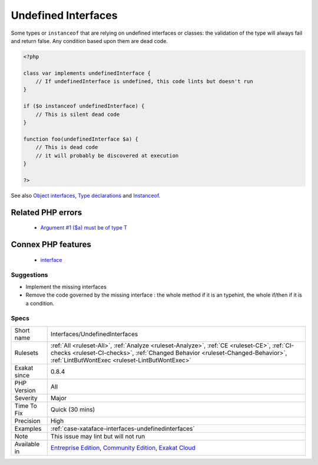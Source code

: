 .. _interfaces-undefinedinterfaces:

.. _undefined-interfaces:

Undefined Interfaces
++++++++++++++++++++

.. meta::
	:description:
		Undefined Interfaces: Some types or ``instanceof`` that are relying on undefined interfaces or classes: the validation of the type will always fail and return false.
	:twitter:card: summary_large_image
	:twitter:site: @exakat
	:twitter:title: Undefined Interfaces
	:twitter:description: Undefined Interfaces: Some types or ``instanceof`` that are relying on undefined interfaces or classes: the validation of the type will always fail and return false
	:twitter:creator: @exakat
	:twitter:image:src: https://www.exakat.io/wp-content/uploads/2020/06/logo-exakat.png
	:og:image: https://www.exakat.io/wp-content/uploads/2020/06/logo-exakat.png
	:og:title: Undefined Interfaces
	:og:type: article
	:og:description: Some types or ``instanceof`` that are relying on undefined interfaces or classes: the validation of the type will always fail and return false
	:og:url: https://php-tips.readthedocs.io/en/latest/tips/Interfaces/UndefinedInterfaces.html
	:og:locale: en
Some types or ``instanceof`` that are relying on undefined interfaces or classes: the validation of the type will always fail and return false. Any condition based upon them are dead code.

.. code-block:: php
   
   <?php
   
   class var implements undefinedInterface {
       // If undefinedInterface is undefined, this code lints but doesn't run
   }
   
   if ($o instanceof undefinedInterface) {
       // This is silent dead code
   }
   
   function foo(undefinedInterface $a) {
       // This is dead code
       // it will probably be discovered at execution
   }
   
   ?>

See also `Object interfaces <https://www.php.net/manual/en/language.oop5.interfaces.php>`_, `Type declarations <https://www.php.net/manual/en/functions.arguments.php#functions.arguments.type-declaration>`_ and `Instanceof <https://www.php.net/manual/en/language.operators.type.php>`_.

Related PHP errors 
-------------------

  + `Argument #1 ($a) must be of type T <https://php-errors.readthedocs.io/en/latest/messages/argument-%23%25d-%5C%28%24%25s%5C%29-must-be-of-type-%25s%5C%2C-%25s-given.html>`_



Connex PHP features
-------------------

  + `interface <https://php-dictionary.readthedocs.io/en/latest/dictionary/interface.ini.html>`_


Suggestions
___________

* Implement the missing interfaces
* Remove the code governed by the missing interface : the whole method if it is an typehint, the whole if/then if it is a condition.




Specs
_____

+--------------+--------------------------------------------------------------------------------------------------------------------------------------------------------------------------------------------------------------------------------+
| Short name   | Interfaces/UndefinedInterfaces                                                                                                                                                                                                 |
+--------------+--------------------------------------------------------------------------------------------------------------------------------------------------------------------------------------------------------------------------------+
| Rulesets     | :ref:`All <ruleset-All>`, :ref:`Analyze <ruleset-Analyze>`, :ref:`CE <ruleset-CE>`, :ref:`CI-checks <ruleset-CI-checks>`, :ref:`Changed Behavior <ruleset-Changed-Behavior>`, :ref:`LintButWontExec <ruleset-LintButWontExec>` |
+--------------+--------------------------------------------------------------------------------------------------------------------------------------------------------------------------------------------------------------------------------+
| Exakat since | 0.8.4                                                                                                                                                                                                                          |
+--------------+--------------------------------------------------------------------------------------------------------------------------------------------------------------------------------------------------------------------------------+
| PHP Version  | All                                                                                                                                                                                                                            |
+--------------+--------------------------------------------------------------------------------------------------------------------------------------------------------------------------------------------------------------------------------+
| Severity     | Major                                                                                                                                                                                                                          |
+--------------+--------------------------------------------------------------------------------------------------------------------------------------------------------------------------------------------------------------------------------+
| Time To Fix  | Quick (30 mins)                                                                                                                                                                                                                |
+--------------+--------------------------------------------------------------------------------------------------------------------------------------------------------------------------------------------------------------------------------+
| Precision    | High                                                                                                                                                                                                                           |
+--------------+--------------------------------------------------------------------------------------------------------------------------------------------------------------------------------------------------------------------------------+
| Examples     | :ref:`case-xataface-interfaces-undefinedinterfaces`                                                                                                                                                                            |
+--------------+--------------------------------------------------------------------------------------------------------------------------------------------------------------------------------------------------------------------------------+
| Note         | This issue may lint but will not run                                                                                                                                                                                           |
+--------------+--------------------------------------------------------------------------------------------------------------------------------------------------------------------------------------------------------------------------------+
| Available in | `Entreprise Edition <https://www.exakat.io/entreprise-edition>`_, `Community Edition <https://www.exakat.io/community-edition>`_, `Exakat Cloud <https://www.exakat.io/exakat-cloud/>`_                                        |
+--------------+--------------------------------------------------------------------------------------------------------------------------------------------------------------------------------------------------------------------------------+


